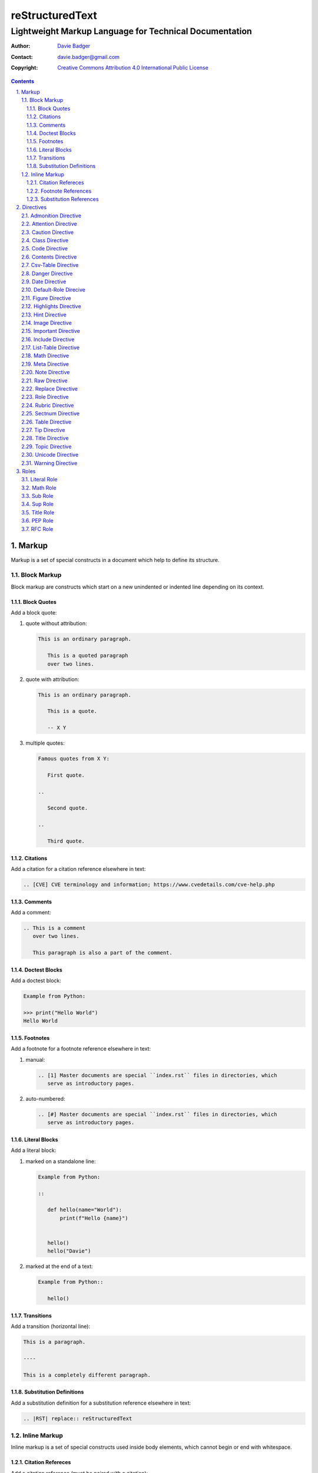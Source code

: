 ==================
 reStructuredText
==================
---------------------------------------------------------
 Lightweight Markup Language for Technical Documentation
---------------------------------------------------------

:Author: `Davie Badger`_
:Contact: davie.badger@gmail.com
:Copyright: `Creative Commons Attribution 4.0 International Public License`_

.. contents::

.. sectnum::
   :suffix: .

.. _Creative Commons Attribution 4.0 International Public License: https://creativecommons.org/licenses/by/4.0/
.. _Davie Badger: https://github.com/daviebadger



Markup
======

Markup is a set of special constructs in a document which help to define its
structure.


Block Markup
------------

Block markup are constructs which start on a new unindented or indented line
depending on its context.

Block Quotes
^^^^^^^^^^^^

Add a block quote:

#. quote without attribution:

   .. code:: rst

      This is an ordinary paragraph.

         This is a quoted paragraph
         over two lines.

#. quote with attribution:

   .. code:: rst

      This is an ordinary paragraph.

         This is a quote.

         -- X Y

#. multiple quotes:

   .. code:: rst

      Famous quotes from X Y:

         First quote.

      ..

         Second quote.

      ..

         Third quote.

Citations
^^^^^^^^^

Add a citation for a citation reference elsewhere in text:

.. code:: rst

   .. [CVE] CVE terminology and information; https://www.cvedetails.com/cve-help.php

Comments
^^^^^^^^

Add a comment:

.. code:: rst

   .. This is a comment
      over two lines.

      This paragraph is also a part of the comment.

Doctest Blocks
^^^^^^^^^^^^^^

Add a doctest block:

.. code:: rst

   Example from Python:

   >>> print("Hello World")
   Hello World

Footnotes
^^^^^^^^^

Add a footnote for a footnote reference elsewhere in text:

#. manual:

   .. code:: rst

      .. [1] Master documents are special ``index.rst`` files in directories, which
         serve as introductory pages.

#. auto-numbered:

   .. code:: rst

      .. [#] Master documents are special ``index.rst`` files in directories, which
         serve as introductory pages.

Literal Blocks
^^^^^^^^^^^^^^

Add a literal block:

#. marked on a standalone line:

   .. code:: rst

      Example from Python:

      ::

         def hello(name="World"):
             print(f"Hello {name}")


         hello()
         hello("Davie")

#. marked at the end of a text:

   .. code:: rst

      Example from Python::

         hello()

Transitions
^^^^^^^^^^^

Add a transition (horizontal line):

.. code:: rst

   This is a paragraph.

   ----

   This is a completely different paragraph.

Substitution Definitions
^^^^^^^^^^^^^^^^^^^^^^^^

Add a substitution definition for a substitution reference elsewhere in text:

.. code:: rst

   .. |RST| replace:: reStructuredText


Inline Markup
-------------

Inline markup is a set of special constructs used inside body elements, which
cannot begin or end with whitespace.

Citation Refereces
^^^^^^^^^^^^^^^^^^

Add a citation reference (must be paired with a citation):

.. code:: rst

   CVE is a shortcut for Common Vulnerabilities and Exposures, which is a list
   of software bugs that allow hackers to get into a system or network. [CVE]_

Footnote References
^^^^^^^^^^^^^^^^^^^

Add a footnote reference (must be paired with a footnote):

#. manual:

   .. code:: rst

      This section adornment style is used in master documents [1]_ in Sphinx.

#. auto-numbered:

   .. code:: rst

      This section adornment style is used in master documents [#]_ in Sphinx.

Substitution References
^^^^^^^^^^^^^^^^^^^^^^^

Add a substitution reference (must be paired with a substitution definition):

#. in a line:

   .. code:: rst

      |RST| is really long to type, so it is better to use a word shortcut via
      substitutions.

#. in a line with a hyperlink reference:

   .. code:: rst

      |RST|_ is really long to type, so it is better to use a word shortcut via
      substitutions.

#. in a word:

   .. code:: rst

      Thisis\ |one|\ word



Directives
==========

Directives are the first extension mechanism, how to extend block markup in
|RST|. |RST| has many built-in directives. The syntax of directives is:

.. code:: rst

   .. directive-name:: optional-directive-arguments (on a separate line)
      :optional-directive-option: optional-directive-option-value

      optional-directive-body-elements

Some examples of using directives:

#. a directive without arguments, options and body elements:

   .. code:: rst

      .. contents::

#. a directive with an argument:

   .. code:: rst

      .. include:: path/to/file

#. a directive with an argument and an option without a value:

   .. code:: rst

      .. include:: path/to/file
         :literal:

#. a directive with an argument and an option with a value:

   .. code:: rst

      .. image:: path/to/image
         :alt: Alternate text description

#. a directive with an argument, an option with a value and a body element:

   .. code:: rst

      .. figure:: path/to/image
         :scale: 50 %

         Image title rendered below the image

#. a directive with a body element:

   .. code:: rst

      .. tip::

         This tip helps you save your money.

Admonition Directive
--------------------

Add a custom admonition with the given title to a text:

.. code:: rst

   .. admonition:: See also

      www.example.com for more examples.

Attention Directive
-------------------

Add attentive information to a text:

.. code:: rst

   .. attention::

      The previous example is not possible to create via inline literal markup.

Caution Directive
-----------------

Add cautious information to a text:

.. code:: rst

   .. caution::

      Use wisely the overloaded ``raw-*`` roles.

Class Directive
---------------

Add HTML classes right to the immediately following:

#. element except for block quotes:

   .. code:: rst

      .. class:: heading color-red

      Section Title
      =============

#. block quotes (a special case which needs a comment right after the
   directive):

   .. code:: rst

      .. class:: block-quote
      ..

         This is a block quote.

#. elements inside of the directive:

   .. code:: rst

      .. class:: blink

         This paragraph has the "blink" class.

         This another paragraph also has the "blink" class.

Code Directive
--------------

Add a code sample with syntax highlighting:

.. code:: rst

   .. code:: py

      print("Hello World")

Contents Directive
------------------

Generate a table of contents (TOC) from sections:

#. using a default title for the TOC:

   .. code:: rst

      .. contents::

      ----

      Contents

      * Section A
        * Subsection AA
          * Subsubsection AAA
      * Section B

#. using a custom title for the TOC:

   .. code:: rst

      .. contents:: Table of Contents

      ----

      Table of Contents

      * Section A
        * Subsection AA
          * Subsubsection AAA
      * Section B

#. limiting section levels in the TOC:

   .. code:: rst

      .. contents::
         :depth: 2

      ----

      Contents

      * Section A
        * Subsection AA
      * Section B

Supported options:

* ``:depth: number`` - visible section levels (up to)

Csv-Table Directive
-------------------

Add a table in CSV format:

#. CSV table without a header:

   .. code:: rst

      .. csv-table:: Users

         "David", "Badger", "Male", 24
         "Jacob", "Badger", "Male", 19

#. CSV table with a header:

   .. code:: rst

      .. csv-table:: Users
         :header: "Firstname", "Lastname", "Gender", "Age"

         "David", "Badger", "Male", 24
         "Jacob", "Badger", "Male", 19

#. external CSV table without a header:

   .. code:: rst

      .. csv-table::
         :file: data.csv

      .. csv-table::
         :url: www.example.com/data.csv

#. external CSV table with a header in the first row:

   .. code:: rst

      .. csv-table::
         :file: data.csv
         :header-rows: 1

      .. csv-table::
         :url: www.example.com/data.csv
         :header-rows: 1

#. external CSV table with a header in the first column:

   .. code:: rst

      .. csv-table::
         :file: data.csv
         :stub-columns: 1

      .. csv-table::
         :url: www.example.com/data.csv
         :stub-columns: 1

Supported options:

* ``:align: value`` - table alignment (``left``, ``center`` or ``right``)
* ``:delim: character`` - character for separating values (``,``)
* ``:header: "comma-separated-headers"`` - table header in an embedded CSV table
* ``:escape: character`` - escape character for quotes (``""``)
* ``:file: path`` - path to a local CSV table
* ``:header-rows: number`` - number of rows as a table header
* ``:quote: character`` - quote for multi-word values (``"``)
* ``:stub-columns: number`` - number of columns as a table header
* ``:url: address`` - a URL address to a CSV table
* ``:widths: value`` - ``auto`` column widths

Danger Directive
----------------

Add dangerous information to a text:

.. code:: rst

   .. danger::

      Do not try this at home!

Date Directive
--------------

Substitute for a date(time) using a format string for the `time.strftime`_
function in Python:

.. code:: rst

   .. |date| date::
   .. |time| date:: %H:%M:%S

   Last update: |date| at |time|

.. _time.strftime: https://docs.python.org/3/library/time.html#time.strftime

Default-Role Direcive
---------------------

Set a new default role in a document (a `title` role is by default):

.. code:: rst

   .. default-role:: math

      `f(x) = x^2` == :math:`f(x) = x^2`

Figure Directive
----------------

Add an image with a caption:

.. code:: rst

   .. figure:: path/to/image.png

      Caption for the image.

Supported options:

* ``:align: value`` - figure alignment (either no alignment or ``center``)
* ``:alt: text`` - alternate image text
* ``:figclass: class-names`` - HTML classes to a figure
* ``:figwidth: number`` - width of an image and a caption
* ``:height: number`` - different image height
* ``:scale: percentage`` - proportional image scale (``100 %`` by default)
* ``:target: address`` - hyperlink target
* ``:width: number`` - different image width

Highlights Directive
--------------------

Add a summary of a document or a section:

.. code:: rst

   .. highlights::

      A summary of the story:

      * a
      * b
      * c

Hint Directive
--------------

Add a hint to a text:

.. code:: rst

   .. hint::

      Look at already existing roles.

Image Directive
---------------

Add an image:

#. from a local filesystem:

   .. code:: rst

      .. image:: path/to/image.png

#. from a remote location:

   .. code:: rst

      .. image:: www.example.com/image.jpg

Supported options:

* ``:align: value`` - image alignment (either no alignment or ``center``)
* ``:alt: text`` - alternate image text
* ``:height: number`` - different image height
* ``:scale: percentage`` - proportional image scale (``100 %`` by default)
* ``:target: address`` - hyperlink target
* ``:width: number`` - different image width

Important Directive
-------------------

Add important information to a text:

.. code:: rst

   .. important::

      Be consistent with heading levels through a document.

Include Directive
-----------------

Load text from a file to the given place:

#. a custom |RST| document:

   .. code:: rst

      .. include:: path/to/file.rst

#. a file rendered as literal code:

   .. code:: rst

      .. include:: test.py
         :literal:

#. a file rendered as code with syntax highlighting:

   .. code:: rst

      .. include:: test.py
         :code: py

#. a `built-in document`__ with substitution definitions:

   .. code:: rst

      .. include:: <isonum.txt>

      Copyright |copy| Davie Badger 2019.

Supported options:

* ``:code: language`` - included file as a code block
* ``:literal:`` - included file as a literal block

__ http://docutils.sourceforge.net/docs/ref/rst/definitions.html#character-entity-sets

List-Table Directive
--------------------

Add a list-like table:

#. without a table header:

   .. code:: rst

      .. list-table:: Users

         * - Davie
           - Badger
           - Male
           - 24
         * - Jacob
           - Badger
           - Male
           - 19

#. with a table header in the first row:

   .. code:: rst

      .. list-table:: Users
         :header-rows: 1

         * - Firstname
           - Lastname
           - Gender
           - Age
         * - Davie
           - Badger
           - Male
           - 24
         * - Jacob
           - Badger
           - Male
           - 19

#. with a table header in the first column:

   .. code:: rst

      .. list-table::
         :stub-columns: 1

         * - Name
           - reStructuredText
         * - Shortcut
           - rst
         * - Parser
           - Docutils

Supported options:

* ``:align: value`` - table alignment (``left``, ``center`` or ``right``)
* ``:header-rows: number`` - number of rows as a table header
* ``:stub-columns: number`` - number of columns as a table header
* ``:widths: value`` - ``auto`` column widths

Math Directive
--------------

Add a mathematical formula in LaTeX format with AMS extensions:

.. code:: rst

   .. math::

      f(x) = x^2

Meta Directive
--------------

Add HTML meta tags:

.. code:: rst

   .. meta::
      :author: Davie Badger
      :description: reStructuredText is a markup language used for documentation.

Supported options:

* ``:author: name`` - Document author
* ``:description: text`` - Short document description

Note Directive
--------------

Add a note to a text:

.. code:: rst

   .. note::

      Code samples using ``::`` markup are not highlighted at all.

Raw Directive
-------------

Bypass parsing text for the given output formats separated by a space:

#. a text inside the directive:

   .. code:: rst

      .. raw:: html

         <iframe id="video-player" width="200" height="200" src="www"></iframe>

#. a text in a local file:

   .. code:: rst

      .. raw:: html
         :file: index.html

#. a text via a URL address:

   .. code:: rst

      .. raw:: html
         :url: www.example.com/file.html

Supported options:

* ``:file: path`` - Raw content from a file
* ``:url: address`` - Raw content from a URL address

Replace Directive
-----------------

Substitute for a text:

.. code:: rst

   .. |RST| replace:: reStructuredText

   |RST| is too long to type.

Role Directive
--------------

Create a new role in several ways:

#. a dummy role only for styling purposes:

   .. code:: rst

      .. role:: strikethrough

      I do :strikethrough:`not` like reStructuredText.

#. an overloaded ``code`` role with a specific language for inline syntax
   highlighting:

   .. code:: rst

      .. role:: python(code)
         :language: python

      Have you ever tried to run :python:`import this` in your Python interpreter?

#. an overloaded ``raw`` role for a specific output format:

   .. code:: rst

      .. role:: raw-html(raw)
         :format: html

      I do :raw-html:`<del>not</del>` like reStructuredText.

#. an aliased role to built-in roles or custom roles:

   .. code:: rst

      .. role:: strikethrough
      .. role:: strike(strikethrough)

      I do :strike:`not` like reStructuredText.

Supported options:

* ``:language: code`` -  Language syntax highlighting (only overloaded ``code`` role)
* ``:format: output-formats`` - Render only for the formats (only overloaded ``raw`` role)

Rubric Directive
----------------

Add an informal heading invisible in a table of contents:

.. code::

   .. rubric:: Footnotes

   .. [#] text

Sectnum Directive
-----------------

Automatically number section titles:

#. without any options:

   .. code:: rst

      .. sectnum::

      ----

      * 1 Section A
      * 1.1 Subsection AA
      * 1.1.1 Subsubsection AAA
      * 2 Section B

#. with a suffix:

   .. code:: rst

      .. sectnum::
         :suffix: .

      ----

      * 1. Section A
      * 1.1. Subsection AA
      * 1.1.1. Subsubsection AAA
      * 2. Section B

#. with limited section levels:

   .. code:: rst

      .. sectnum::
         :depth: 2

      ----

      * 1 Section A
      * 1.1 Subsection AA
      * 2 Section B

Supported options:

* ``:depth: number`` - section levels for numbering (up to)
* ``:suffix: characters`` - suffix for numbers (no suffix by default)

Table Directive
---------------

Wrap a simple or a grid table with an optional title:

.. code:: rst

   .. table:: Users

      =========  ========  ======  ===
      Firstname  Lastname  Gender  Age
      =========  ========  ======  ===
      Davie      Badger    Male    24
      Jacob      Badger    Male    19
      =========  ========  ======  ===

Supported options:

* ``:align: value`` - table alignment (``left``, ``center`` or ``right``)
* ``:widths: value`` - ``auto`` column widths

Tip Directive
-------------

Add a tip to a text:

.. code:: rst

   .. tip::

      Subscripts are ideal candidates for substitutions.

Title Directive
---------------

Set a different HTML document title for a browser tab:

.. code:: rst

   **************
   Document Title
   **************

   .. title:: Alternative Document Title

Topic Directive
---------------

Add a topic container without a need to create another (sub)section:

.. code:: rst

   Section Title
   =============

   ...

   .. topic:: Idea

      Blah blah blah

Unicode Directive
-----------------

Substitute for a Unicode character using its code:

#. substituting without trims:

   .. code:: rst

      .. |copy| unicode:: 0xA9 .. copyright sign

      Copyright |copy| Davie Badger 2019.

#. substituting with a left trim (``:ltrim:``) or a right trim (``:rtrim``) or
   both (``:trim:``):

   .. code:: rst

      .. |TM| unicode:: U+2122
         :ltrim:

      Davie Badger |TM| will be rendered like ``Davie Badger^TM``.

Supported options:

* ``:ltrim:`` - trim whitespace before a Unicode character
* ``:rtrim:`` - trim whitespace after a Unicode character
* ``:trim:`` - trim whitespace before and after a Unicode character

Warning Directive
-----------------

Add a warning to a text:

.. code:: rst

   .. warning::

      Do not exceed the recommended daily dose.


Roles
=====

Interpreted text roles are the second extension mechanism, how to extend inline
markup in |RST|. |RST| has several built-in roles. The syntax of roles is:

.. code:: rst

   :role-name:`role-content` (with spaces around except for punctuation marks)

Examples of using roles:

#. a role at the edge of a sentence:

   .. code:: rst

      It is too :strong:`hot`.

#. a role inside a sentence:

   .. code:: rst

      Do :strong:`not` forget to make your bed!

#. a role inside a word:

   .. code:: rst

      Thisis\ :strong:`one`\ word, where the word "one" will be formatted as bold text.

Literal Role
------------

Create an inline code sample which respects escaped backslashes:

.. code:: rst

   The text inside enclosed double backquotes (:literal:`\`\`...\`\``) is treated as an inline code sample.

Math Role
---------

Create an inline mathematical formula in LaTeX format:

.. code:: rst

   Create a graph of a function :math:`f(x) = x^2`.

Sub Role
--------

Create a subscript:

.. code:: rst

   H\ :sub:`2`\ O is one of the famous chemical formulas.

Sup Role
--------

Create a superscript:

.. code:: rst

   E=mc\ :sup:`2` is one of the famous physics formulas.

Title Role
----------

Create a title of a work (book, chapter, other text materials):

.. code:: rst

  :title:`How to Title My Book` is the most selling book in the world.

PEP Role
--------

Create a hyperlink to a specific PEP (Python Enhanced Proposal):

.. code:: rst

   See :PEP:`8` for Python style guide.

RFC Role
--------

Create a hyperlink to a specific RFC (Request For Comments):

.. code:: rst

   See :RFC:`3339` for standardized date and time formats on the Internet.


.. |RST| replace:: reStructuredText
